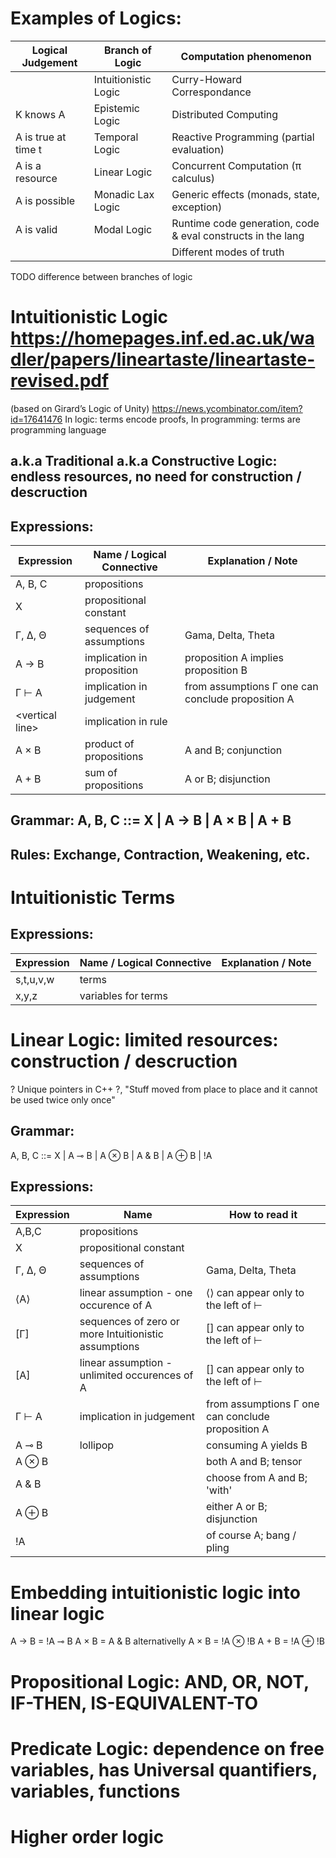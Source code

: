 * Examples of Logics:
  | Logical Judgement   | Branch of Logic      | Computation phenomenon                                      |
  |---------------------+----------------------+-------------------------------------------------------------|
  |                     | Intuitionistic Logic | Curry-Howard Correspondance                                 |
  | K knows A           | Epistemic Logic      | Distributed Computing                                       |
  | A is true at time t | Temporal Logic       | Reactive Programming (partial evaluation)                   |
  | A is a resource     | Linear Logic         | Concurrent Computation (π calculus)                         |
  | A is possible       | Monadic Lax Logic    | Generic effects (monads, state, exception)                  |
  | A is valid          | Modal Logic          | Runtime code generation, code & eval constructs in the lang |
  |                     |                      | Different modes of truth                                    |

  TODO difference between branches of logic

* Intuitionistic Logic https://homepages.inf.ed.ac.uk/wadler/papers/lineartaste/lineartaste-revised.pdf
  (based on Girard’s Logic of Unity)
  https://news.ycombinator.com/item?id=17641476
  In logic: terms encode proofs, In programming: terms are programming language
** a.k.a Traditional a.k.a Constructive Logic: endless resources, no need for construction / descruction
** Expressions:
  | Expression      | Name / Logical Connective  | Explanation / Note                                |
  |-----------------+----------------------------+---------------------------------------------------|
  | A, B, C         | propositions               |                                                   |
  | X               | propositional constant     |                                                   |
  | Γ, ∆, Θ         | sequences of assumptions   | Gama, Delta, Theta                                |
  | A → B           | implication in proposition | proposition A implies proposition B               |
  | Γ ⊢ A           | implication in judgement   | from assumptions Γ one can conclude proposition A |
  | <vertical line> | implication in rule        |                                                   |
  | A × B           | product of propositions    | A and B; conjunction                              |
  | A + B           | sum of propositions        | A or B; disjunction                               |

** Grammar: A, B, C ::= X | A → B | A × B | A + B
** Rules: Exchange, Contraction, Weakening, etc.

* Intuitionistic Terms
** Expressions:
  | Expression      | Name / Logical Connective  | Explanation / Note                                |
  |-----------------+----------------------------+---------------------------------------------------|
  | s,t,u,v,w       | terms                      |                                                   |
  | x,y,z           | variables for terms        |                                                   |

* Linear Logic: limited resources: construction / descruction
  ? Unique pointers in C++ ?, "Stuff moved from place to place and it cannot be used twice only once"
** Grammar:
   A, B, C ::= X | A ⊸ B | A ⊗ B | A & B | A ⊕ B | !A
** Expressions:
  | Expression | Name                                                 | How to read it                                    |
  |------------+------------------------------------------------------+---------------------------------------------------|
  | A,B,C      | propositions                                         |                                                   |
  | X          | propositional constant                               |                                                   |
  | Γ, ∆, Θ    | sequences of assumptions                             | Gama, Delta, Theta                                |
  | ⟨A⟩        | linear assumption - one occurence of A               | ⟨⟩ can appear only to the left of ⊢               |
  | [Γ]        | sequences of zero or more Intuitionistic assumptions | [] can appear only to the left of ⊢               |
  | [A]        | linear assumption - unlimited occurences of A        | [] can appear only to the left of ⊢               |
  | Γ ⊢ A      | implication in judgement                             | from assumptions Γ one can conclude proposition A |
  | A ⊸ B      | lollipop                                             | consuming A yields B                              |
  | A ⊗ B      |                                                      | both A and B; tensor                              |
  | A & B      |                                                      | choose from A and B; 'with'                       |
  | A ⊕ B      |                                                      | either A or B; disjunction                        |
  | !A         |                                                      | of course A; bang / pling                         |


* Embedding intuitionistic logic into linear logic
  A → B = !A ⊸ B
  A × B = A & B    alternativelly A × B = !A ⊗ !B
  A + B = !A ⊕ !B
 
* Propositional Logic: AND, OR, NOT, IF-THEN, IS-EQUIVALENT-TO
* Predicate Logic: dependence on free variables, has Universal quantifiers, variables, functions
* Higher order logic

